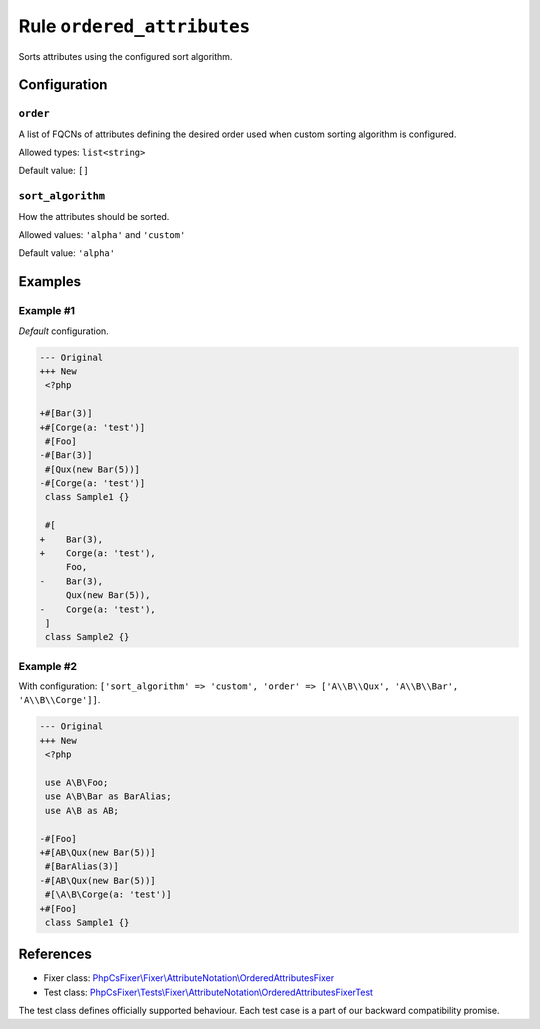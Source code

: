 ===========================
Rule ``ordered_attributes``
===========================

Sorts attributes using the configured sort algorithm.

Configuration
-------------

``order``
~~~~~~~~~

A list of FQCNs of attributes defining the desired order used when custom
sorting algorithm is configured.

Allowed types: ``list<string>``

Default value: ``[]``

``sort_algorithm``
~~~~~~~~~~~~~~~~~~

How the attributes should be sorted.

Allowed values: ``'alpha'`` and ``'custom'``

Default value: ``'alpha'``

Examples
--------

Example #1
~~~~~~~~~~

*Default* configuration.

.. code-block:: diff

   --- Original
   +++ New
    <?php

   +#[Bar(3)]
   +#[Corge(a: 'test')]
    #[Foo]
   -#[Bar(3)]
    #[Qux(new Bar(5))]
   -#[Corge(a: 'test')]
    class Sample1 {}

    #[
   +    Bar(3),
   +    Corge(a: 'test'),
        Foo,
   -    Bar(3),
        Qux(new Bar(5)),
   -    Corge(a: 'test'),
    ]
    class Sample2 {}

Example #2
~~~~~~~~~~

With configuration: ``['sort_algorithm' => 'custom', 'order' => ['A\\B\\Qux', 'A\\B\\Bar', 'A\\B\\Corge']]``.

.. code-block:: diff

   --- Original
   +++ New
    <?php

    use A\B\Foo;
    use A\B\Bar as BarAlias;
    use A\B as AB;

   -#[Foo]
   +#[AB\Qux(new Bar(5))]
    #[BarAlias(3)]
   -#[AB\Qux(new Bar(5))]
    #[\A\B\Corge(a: 'test')]
   +#[Foo]
    class Sample1 {}
References
----------

- Fixer class: `PhpCsFixer\\Fixer\\AttributeNotation\\OrderedAttributesFixer <./../../../src/Fixer/AttributeNotation/OrderedAttributesFixer.php>`_
- Test class: `PhpCsFixer\\Tests\\Fixer\\AttributeNotation\\OrderedAttributesFixerTest <./../../../tests/Fixer/AttributeNotation/OrderedAttributesFixerTest.php>`_

The test class defines officially supported behaviour. Each test case is a part of our backward compatibility promise.
